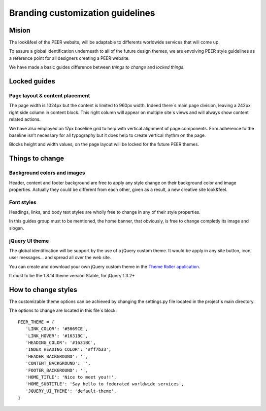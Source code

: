 
Branding customization guidelines
=================================

Mision
-------

The look&feel of the PEER website,  will be adaptable to differents worldwide services that will come up.

To assure a global identification underneath to all of the future design themes, we are envolving PEER style guidelines as a reference point for all designers creating a PEER website.

We have made a basic guides difference between *things to change* and  *locked things*.

Locked guides
-------------
Page layout & content placement
^^^^^^^^^^^^^^^^^^^^^^^^^^^^^^^
The page width is 1024px but the content is limited to 960px width.
Indeed there´s main page division, leaving a 242px right side column in content block. This right column will appear on multiple site´s views and will always show content related actions.

We have also employed an 17px baseline grid to help with vertical alignment of page components. 
Firm adherence to the baseline isn’t necessary for all typography but it does help to create vertical rhythm on the page.

Blocks height and width values, on the page layout will be locked for the future PEER themes.

.. image:: generic_layout.png


Things to change
----------------
Background colors and images
^^^^^^^^^^^^^^^^^^^^^^^^^^^^
Header, content and footer background are free to apply any style change on their background color and image properties. 
Actually they could be different from each other, given as a result, a new creative site look&feel.

.. image:: bg_styles.png

Font styles
^^^^^^^^^^^
Headings, links, and body text styles are wholly free to change in any of their style properties.

In this guides group must to be mentioned, the home banner, that obviously, is free to change completly its image and slogan.

.. image:: font_styles.png

jQuery UI theme
^^^^^^^^^^^^^^^
The global identification will be support by the use of a jQuery custom theme. 
It would be apply in any site button, icon, user messages... and spread all over the web site.

You can create and download your own jQuery custom theme in the `Theme Roller application
<http://jqueryui.com/themeroller/>`_.

It must to be the 1.8.14 theme version Stable, for jQuery 1.3.2+

How to change styles
--------------------

The customizable theme options can be achieved by changing the settings.py file located in the project´s main directory.

The options to change are located in this file´s block:

::

 PEER_THEME = {
    'LINK_COLOR': '#5669CE',
    'LINK_HOVER': '#1631BC',
    'HEADING_COLOR': '#1631BC',
    'INDEX_HEADING_COLOR': '#ff7b33',
    'HEADER_BACKGROUND': '',
    'CONTENT_BACKGROUND': '',
    'FOOTER_BACKGROUND': '',
    'HOME_TITLE': 'Nice to meet you!!',
    'HOME_SUBTITLE': 'Say hello to federated worldwide services',
    'JQUERY_UI_THEME': 'default-theme',
 }
